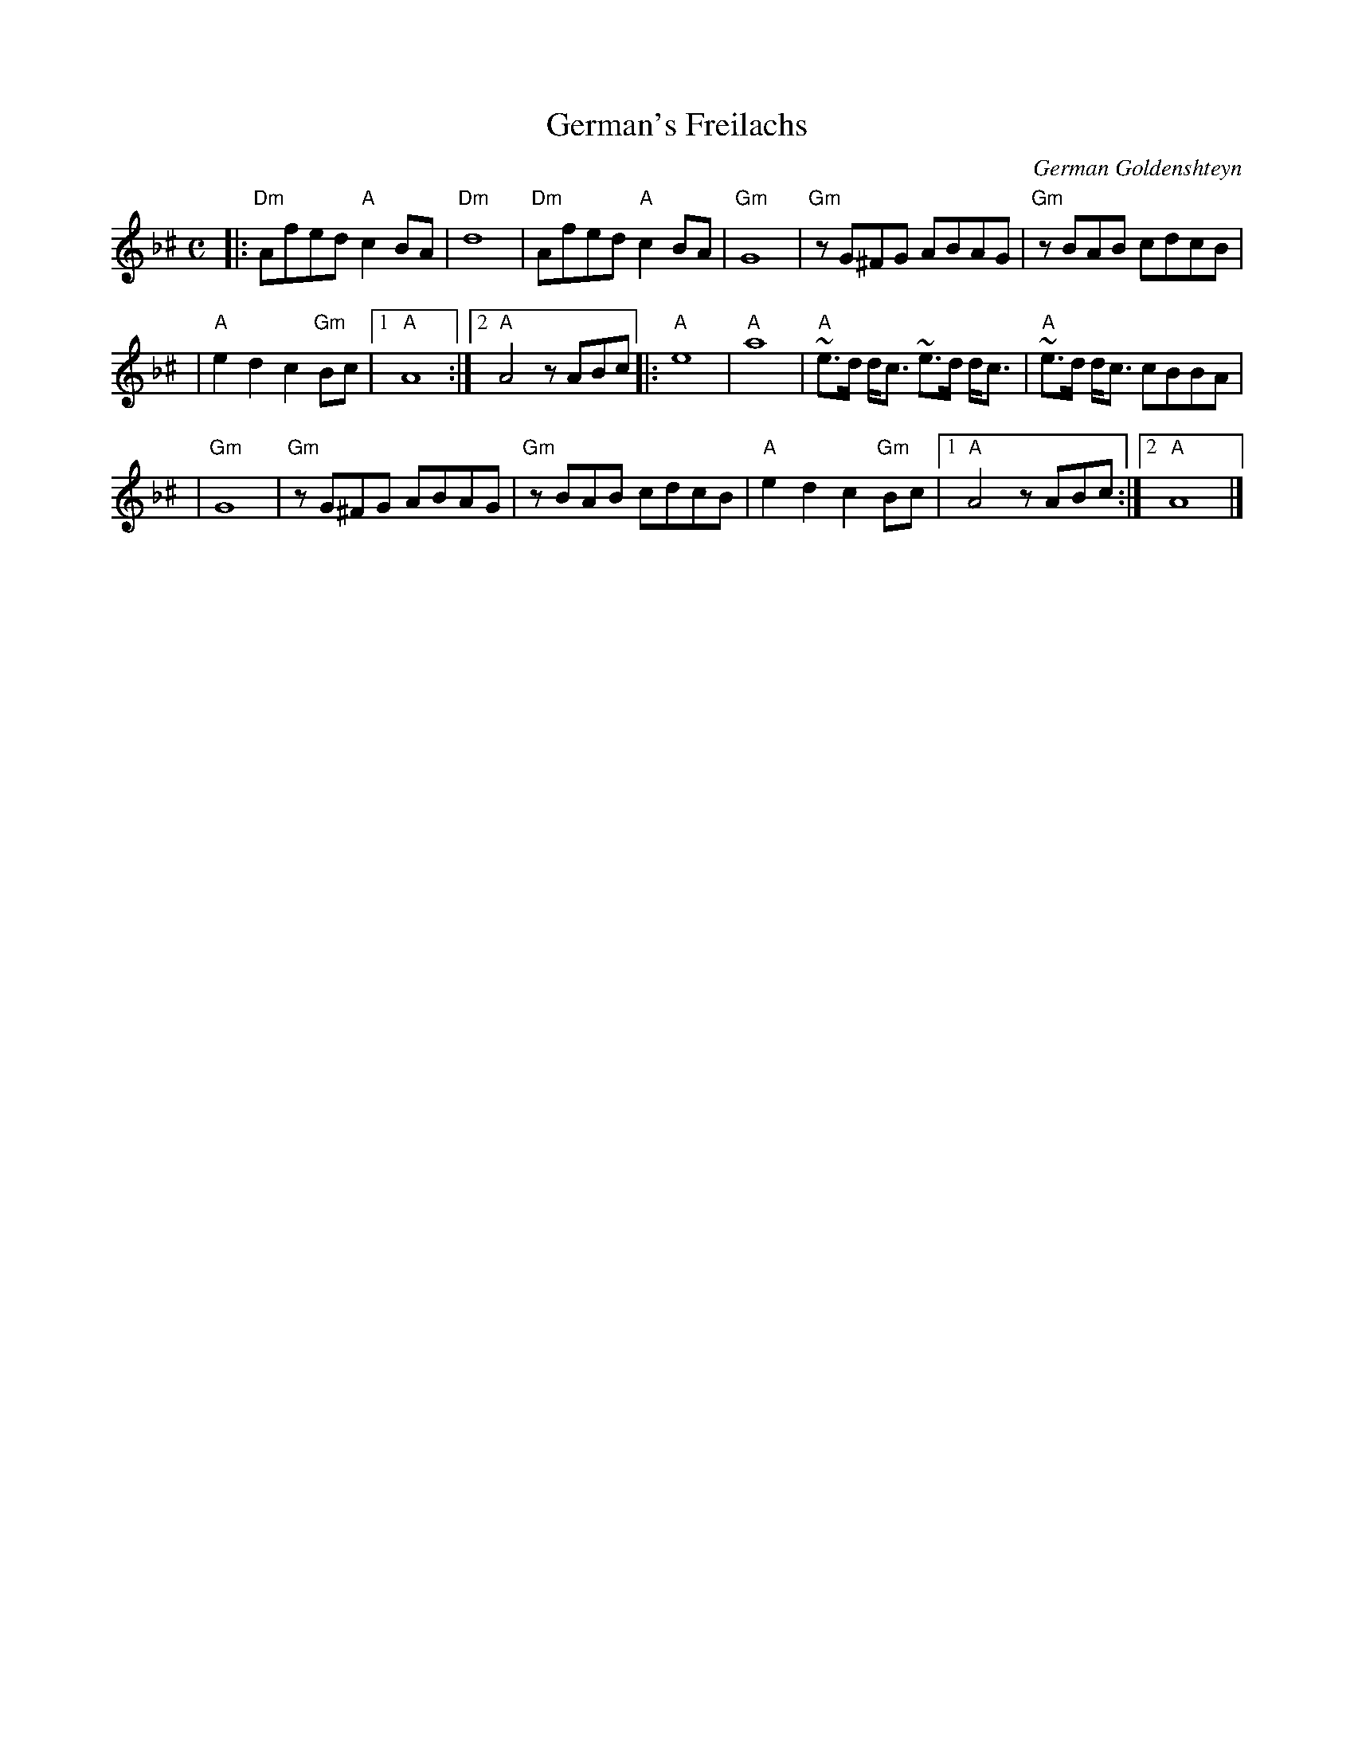 X: 236
T: German's Freilachs
C: German Goldenshteyn
M: C
L: 1/8
K: Dm^c
|: "Dm"Afed "A"c2BA | "Dm"d8 | "Dm"Afed "A"c2BA | "Gm"G8 | "Gm"zG^FG ABAG | "Gm"zBAB cdcB |
| "A"e2d2 c2"Gm"Bc |1 "A"A8 :|2 "A"A4 zABc |: "A"e8 | "A"a8 | "A"~e>d d<c ~e>d d<c | "A"~e>d d<c cBBA |
| "Gm"G8 | "Gm"zG^FG ABAG | "Gm"zBAB cdcB | "A"e2d2 c2"Gm"Bc |1"A"A4 zABc :|2 "A"A8  |]

